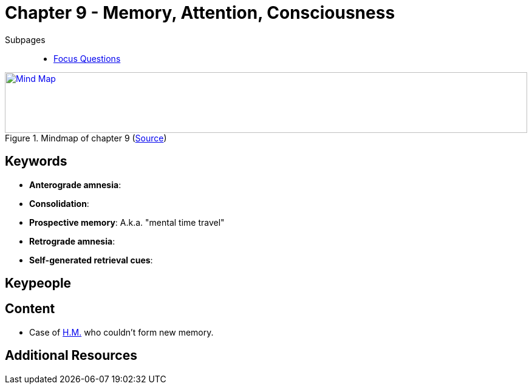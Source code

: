 = Chapter 9 - Memory, Attention, Consciousness

// TODO refer to phenomena/HM case

Subpages::

* link:focus_questions.html[Focus Questions]

.Mindmap of chapter 9 (link:https://app.wisemapping.com/c/maps/1248537/edit[Source])
[link=images/mindmap.png]
image::images/mindmap.png[Mind Map,100%,100]

== Keywords

- *Anterograde amnesia*:
- *Consolidation*:
- *Prospective memory*: A.k.a. "mental time travel"
- *Retrograde amnesia*:
- *Self-generated retrieval cues*:

== Keypeople

== Content

* Case of link:/phenomena/HM.html[H.M.] who couldn't form new memory.

== Additional Resources

